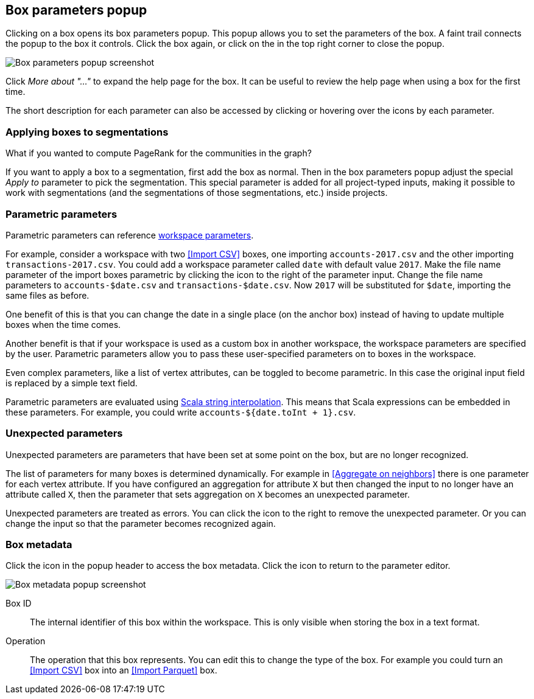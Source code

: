 ## Box parameters popup

Clicking on a box opens its box parameters popup. This popup allows you to set the parameters of the
box. A faint trail connects the popup to the box it controls. Click the box again, or click on the
+++<i class="glyphicon glyphicon-remove"></i>+++ in the top right corner to close the popup.

image::images/box-parameters.png[Box parameters popup screenshot]

Click +++<i class="glyphicon glyphicon-question-sign"></i>+++ _More about "..."_ to expand the help
page for the box. It can be useful to review the help page when using a box for the first time.

The short description for each parameter can also be accessed by clicking or hovering over the
+++<i class="glyphicon glyphicon-question-sign"></i>+++ icons by each parameter.

### Applying boxes to segmentations

What if you wanted to compute PageRank for the communities in the graph?

If you want to apply a box to a segmentation, first add the box as normal. Then in the box
parameters popup adjust the special _Apply to_ parameter to pick the segmentation. This special
parameter is added for all project-typed inputs, making it possible to work with segmentations
(and the segmentations of those segmentations, etc.) inside projects.

### Parametric parameters

Parametric parameters can reference <<anchor, workspace parameters>>.

For example, consider a workspace with two <<Import CSV>> boxes, one importing `accounts-2017.csv`
and the other importing `transactions-2017.csv`. You could add a workspace parameter called `date`
with default value `2017`. Make the file name parameter of the import boxes parametric by clicking
the +++<i class="fa fa-dollar"></i>+++ icon to the right of the parameter input. Change the file
name parameters to `accounts-$date.csv` and `transactions-$date.csv`. Now `2017` will be substituted
for `$date`, importing the same files as before.

One benefit of this is that you can change the date in a single place (on the anchor box) instead of
having to update multiple boxes when the time comes.

Another benefit is that if your workspace is used as a custom box in another workspace, the
workspace parameters are specified by the user. Parametric parameters allow you to pass these
user-specified parameters on to boxes in the workspace.

Even complex parameters, like a list of vertex attributes, can be toggled to become parametric. In
this case the original input field is replaced by a simple text field.

Parametric parameters are evaluated using
http://docs.scala-lang.org/overviews/core/string-interpolation.html[Scala string interpolation].
This means that Scala expressions can be embedded in these parameters. For example, you could write
`accounts-${date.toInt + 1}.csv`.

### Unexpected parameters

Unexpected parameters are parameters that have been set at some point on the box, but are no longer
recognized.

The list of parameters for many boxes is determined dynamically. For example in
<<Aggregate on neighbors>> there is one parameter for each vertex attribute. If you have configured
an aggregation for attribute `X` but then changed the input to no longer have an attribute called
`X`, then the parameter that sets aggregation on `X` becomes an unexpected parameter.

Unexpected parameters are treated as errors. You can click the +++<i class="fa fa-remove"></i>+++
icon to the right to remove the unexpected parameter. Or you can change the input so that the
parameter becomes recognized again.

### Box metadata

Click the +++<i class="glyphicon glyphicon-cog"></i>+++ icon in the popup header to access the box
metadata.
Click the +++<i class="glyphicon glyphicon-arrow-left"></i>+++ icon to return to the parameter
editor.

image::images/box-metadata.png[Box metadata popup screenshot]

====
[[id]] Box ID::
The internal identifier of this box within the workspace. This is only visible when storing the box
in a text format.

[[operation-id]] Operation::
The operation that this box represents. You can edit this to change the type of the box. For example
you could turn an <<Import CSV>> box into an <<Import Parquet>> box.
====
